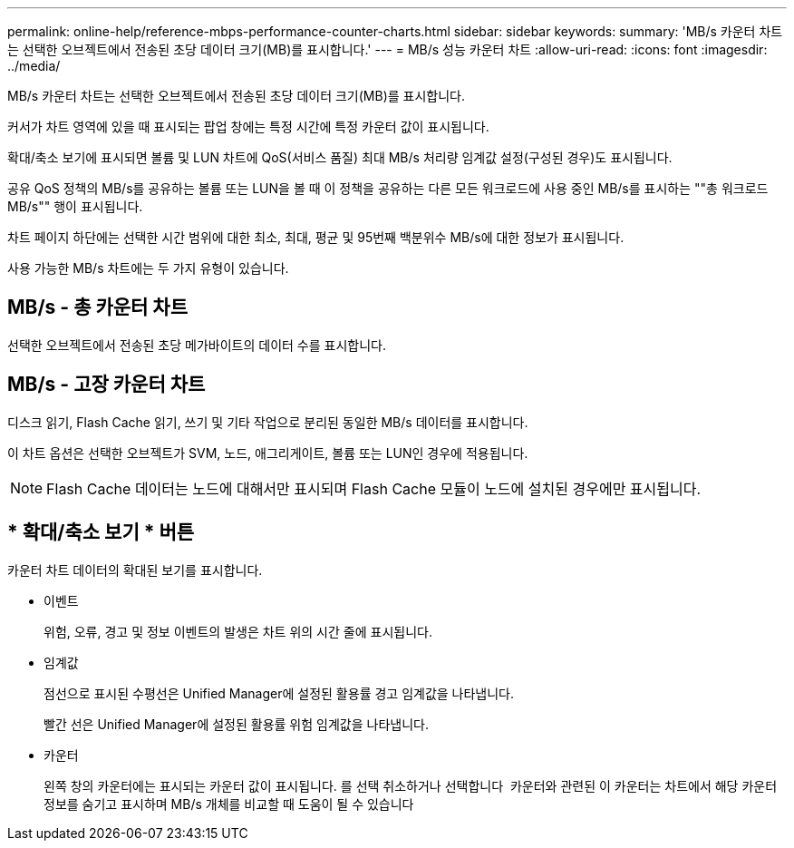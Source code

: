 ---
permalink: online-help/reference-mbps-performance-counter-charts.html 
sidebar: sidebar 
keywords:  
summary: 'MB/s 카운터 차트는 선택한 오브젝트에서 전송된 초당 데이터 크기(MB)를 표시합니다.' 
---
= MB/s 성능 카운터 차트
:allow-uri-read: 
:icons: font
:imagesdir: ../media/


[role="lead"]
MB/s 카운터 차트는 선택한 오브젝트에서 전송된 초당 데이터 크기(MB)를 표시합니다.

커서가 차트 영역에 있을 때 표시되는 팝업 창에는 특정 시간에 특정 카운터 값이 표시됩니다.

확대/축소 보기에 표시되면 볼륨 및 LUN 차트에 QoS(서비스 품질) 최대 MB/s 처리량 임계값 설정(구성된 경우)도 표시됩니다.

공유 QoS 정책의 MB/s를 공유하는 볼륨 또는 LUN을 볼 때 이 정책을 공유하는 다른 모든 워크로드에 사용 중인 MB/s를 표시하는 ""총 워크로드 MB/s"" 행이 표시됩니다.

차트 페이지 하단에는 선택한 시간 범위에 대한 최소, 최대, 평균 및 95번째 백분위수 MB/s에 대한 정보가 표시됩니다.

사용 가능한 MB/s 차트에는 두 가지 유형이 있습니다.



== MB/s - 총 카운터 차트

선택한 오브젝트에서 전송된 초당 메가바이트의 데이터 수를 표시합니다.



== MB/s - 고장 카운터 차트

디스크 읽기, Flash Cache 읽기, 쓰기 및 기타 작업으로 분리된 동일한 MB/s 데이터를 표시합니다.

이 차트 옵션은 선택한 오브젝트가 SVM, 노드, 애그리게이트, 볼륨 또는 LUN인 경우에 적용됩니다.

[NOTE]
====
Flash Cache 데이터는 노드에 대해서만 표시되며 Flash Cache 모듈이 노드에 설치된 경우에만 표시됩니다.

====


== * 확대/축소 보기 * 버튼

카운터 차트 데이터의 확대된 보기를 표시합니다.

* 이벤트
+
위험, 오류, 경고 및 정보 이벤트의 발생은 차트 위의 시간 줄에 표시됩니다.

* 임계값
+
점선으로 표시된 수평선은 Unified Manager에 설정된 활용률 경고 임계값을 나타냅니다.

+
빨간 선은 Unified Manager에 설정된 활용률 위험 임계값을 나타냅니다.

* 카운터
+
왼쪽 창의 카운터에는 표시되는 카운터 값이 표시됩니다. 를 선택 취소하거나 선택합니다 image:../media/eye-icon.gif[""] 카운터와 관련된 이 카운터는 차트에서 해당 카운터 정보를 숨기고 표시하며 MB/s 개체를 비교할 때 도움이 될 수 있습니다



